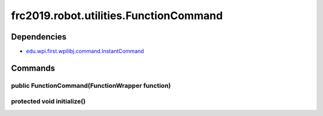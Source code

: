 ====================================
frc2019.robot.utilities.FunctionCommand
====================================

------------
Dependencies
------------
- `edu.wpi.first.wpilibj.command.InstantCommand <http://first.wpi.edu/FRC/roborio/release/docs/java/edu/wpi/first/wpilibj/command/InstantCommand.html>`_

--------
Commands
--------

~~~~~~~~~~~~~~~~~~~~~~~~~~~~~~~~~~~~~~~~~~~~~~~~
public FunctionCommand(FunctionWrapper function)
~~~~~~~~~~~~~~~~~~~~~~~~~~~~~~~~~~~~~~~~~~~~~~~~

~~~~~~~~~~~~~~~~~~~~~~~~~~~
protected void initialize()
~~~~~~~~~~~~~~~~~~~~~~~~~~~
